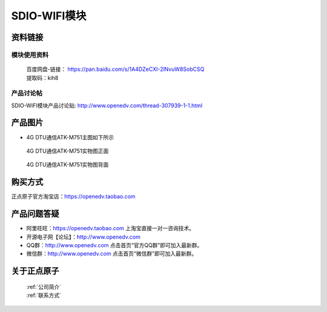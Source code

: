 .. 正点原子产品资料汇总, created by 2020-03-19 正点原子-alientek 

SDIO-WIFI模块
============================================



资料链接
------------

模块使用资料
^^^^^^^^^^

 | 百度网盘-链接： https://pan.baidu.com/s/1A4DZeCXI-2lNvuW8SobCSQ
 | 提取码：kih8
  
产品讨论帖
^^^^^^^^^^  

SDIO-WIFI模块产品讨论贴: http://www.openedv.com/thread-307939-1-1.html


产品图片
--------

- 4G DTU通信ATK-M751主图如下所示

.. _pic_major_2640_Z:

.. figure:: media/2640_Z.png


   
  4G DTU通信ATK-M751实物图正面



.. _pic_major_2640_B:

.. figure:: media/2640_B.png


   
  4G DTU通信ATK-M751实物图背面


购买方式
-------- 

正点原子官方淘宝店：https://openedv.taobao.com 




产品问题答疑
------------

- 阿里旺旺：https://openedv.taobao.com 上淘宝直接一对一咨询技术。  
- 开源电子网【论坛】：http://www.openedv.com 
- QQ群：http://www.openedv.com   点击首页“官方QQ群”即可加入最新群。 
- 微信群：http://www.openedv.com 点击首页“微信群”即可加入最新群。
  


关于正点原子  
-----------------

 | :ref:`公司简介` 
 | :ref:`联系方式`

